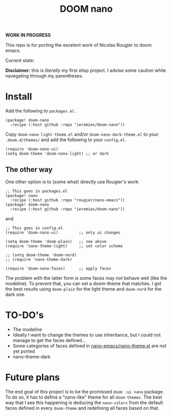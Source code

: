 #+Title: DOOM nano

*WORK IN PROGRESS*

This repo is for porting the excelent work of Nicolas Rougier to doom emacs.

Current state:
[[./screenshot.png]]

*Disclaimer:* this is /literally/ my first elisp project. I advise some caution while navegating through my parentheses.

* Install
Add the following to =packages.el.=
#+begin_src elisp
(package! doom-nano
  :recipe (:host github :repo "ieremies/doom-nano"))
#+end_src

Copy =doom-nano-light-theme.el= and/or =doom-nano-dark-theme.el= to your ~.doom.d/themes/~ and add the following to your =config.el=.
#+begin_src elisp
(require 'doom-nano-ui)
(setq doom-theme 'doom-nano-light) ;; or dark
#+end_src

** The other way
One other option is to (some what) directly use Rougier's work:
#+begin_src elisp
;; This goes in packages.el
(package! nano
  :recipe (:host github :repo "rougier/nano-emacs"))
(package! doom-nano
  :recipe (:host github :repo "ieremies/doom-nano"))
#+end_src
and
#+begin_src elisp
;; This goes in config.el
(require 'doom-nano-ui)         ;; only ui changes

(setq doom-theme 'doom-plain)   ;; see above
(require 'nano-theme-light)     ;; set color scheme

;; (setq doom-theme 'doom-nord)
;; (require 'nano-theme-dark)

(require 'doom-nano-faces)      ;; apply faces
#+end_src

The problem with the latter form is some faces may not behave well (like the modeline). To prevent that, you can set a doom-theme that matches. I got the best results using =doom-plain= for the light theme and =doom-nord= for the dark one.

* TO-DO's
- The modeline
- Ideally I want to change the themes to use inheritance, but I could not manage to get the faces defined...
- Some categories of faces defined in [[https://github.com/rougier/nano-emacs/blob/master/nano-theme.el][nano-emacs/nano-theme.el]] are not yet ported
- nano-theme-dark

* Future plans
The end goal of this project is to be the promissed ~doom :ui nano~ package.
To do so, it has to define a "nano-like" theme for all ~doom-themes~.
The best way that I see this happening is deducing the ~nano-colors~ from the default faces defined in every ~doom-theme~ and redefining all faces based on that.
